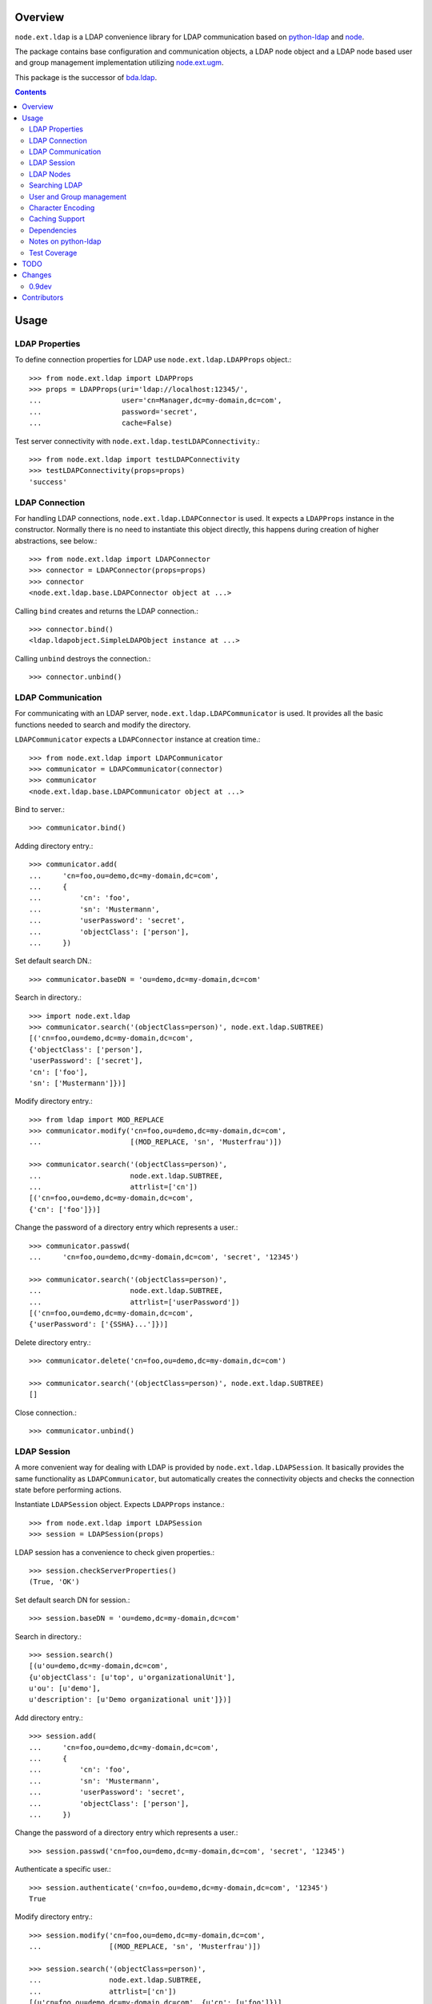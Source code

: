 Overview
========

``node.ext.ldap`` is a LDAP convenience library for LDAP communication based on 
`python-ldap <http://pypi.python.org/pypi/python-ldap>`_ and
`node <http://pypi.python.org/pypi/node>`_.

The package contains base configuration and communication objects, a LDAP node
object and a LDAP node based user and group management implementation utilizing
`node.ext.ugm <http://pypi.python.org/pypi/node.ext.ugm>`_.

.. _`RFC 2251`: http://www.ietf.org/rfc/rfc2251.txt

This package is the successor of 
`bda.ldap <http://pypi.python.org/pypi/bda.ldap>`_.

.. contents::
    :depth: 2


Usage
=====


LDAP Properties
---------------

To define connection properties for LDAP use ``node.ext.ldap.LDAPProps``
object.::

    >>> from node.ext.ldap import LDAPProps    
    >>> props = LDAPProps(uri='ldap://localhost:12345/',
    ...                   user='cn=Manager,dc=my-domain,dc=com',
    ...                   password='secret',
    ...                   cache=False)

Test server connectivity with ``node.ext.ldap.testLDAPConnectivity``.::

    >>> from node.ext.ldap import testLDAPConnectivity
    >>> testLDAPConnectivity(props=props)
    'success'


LDAP Connection
---------------

For handling LDAP connections, ``node.ext.ldap.LDAPConnector`` is used. It
expects a ``LDAPProps`` instance in the constructor. Normally there is no
need to instantiate this object directly, this happens during creation of
higher abstractions, see below.::

    >>> from node.ext.ldap import LDAPConnector
    >>> connector = LDAPConnector(props=props)
    >>> connector
    <node.ext.ldap.base.LDAPConnector object at ...>

Calling ``bind`` creates and returns the LDAP connection.::

    >>> connector.bind()
    <ldap.ldapobject.SimpleLDAPObject instance at ...>

Calling ``unbind`` destroys the connection.::

    >>> connector.unbind()


LDAP Communication
------------------

For communicating with an LDAP server, ``node.ext.ldap.LDAPCommunicator`` is
used. It provides all the basic functions needed to search and modify the
directory.

``LDAPCommunicator`` expects a ``LDAPConnector`` instance at creation time.::

    >>> from node.ext.ldap import LDAPCommunicator
    >>> communicator = LDAPCommunicator(connector)
    >>> communicator
    <node.ext.ldap.base.LDAPCommunicator object at ...>

Bind to server.::

    >>> communicator.bind()

Adding directory entry.::

    >>> communicator.add(
    ...     'cn=foo,ou=demo,dc=my-domain,dc=com',
    ...     {
    ...         'cn': 'foo',
    ...         'sn': 'Mustermann',
    ...         'userPassword': 'secret',
    ...         'objectClass': ['person'],
    ...     })

Set default search DN.::

    >>> communicator.baseDN = 'ou=demo,dc=my-domain,dc=com'

Search in directory.::

    >>> import node.ext.ldap
    >>> communicator.search('(objectClass=person)', node.ext.ldap.SUBTREE)
    [('cn=foo,ou=demo,dc=my-domain,dc=com', 
    {'objectClass': ['person'], 
    'userPassword': ['secret'], 
    'cn': ['foo'], 
    'sn': ['Mustermann']})]

Modify directory entry.::

    >>> from ldap import MOD_REPLACE
    >>> communicator.modify('cn=foo,ou=demo,dc=my-domain,dc=com',
    ...                     [(MOD_REPLACE, 'sn', 'Musterfrau')])
    
    >>> communicator.search('(objectClass=person)',
    ...                     node.ext.ldap.SUBTREE,
    ...                     attrlist=['cn'])
    [('cn=foo,ou=demo,dc=my-domain,dc=com', 
    {'cn': ['foo']})]

Change the password of a directory entry which represents a user.::

    >>> communicator.passwd(
    ...     'cn=foo,ou=demo,dc=my-domain,dc=com', 'secret', '12345')
    
    >>> communicator.search('(objectClass=person)',
    ...                     node.ext.ldap.SUBTREE,
    ...                     attrlist=['userPassword'])
    [('cn=foo,ou=demo,dc=my-domain,dc=com', 
    {'userPassword': ['{SSHA}...']})]

Delete directory entry.::

    >>> communicator.delete('cn=foo,ou=demo,dc=my-domain,dc=com')
    
    >>> communicator.search('(objectClass=person)', node.ext.ldap.SUBTREE)
    []

Close connection.::

    >>> communicator.unbind()


LDAP Session
------------

A more convenient way for dealing with LDAP is provided by
``node.ext.ldap.LDAPSession``. It basically provides the same functionality
as ``LDAPCommunicator``, but automatically creates the connectivity objects
and checks the connection state before performing actions.

Instantiate ``LDAPSession`` object. Expects ``LDAPProps`` instance.::

    >>> from node.ext.ldap import LDAPSession
    >>> session = LDAPSession(props)

LDAP session has a convenience to check given properties.::

    >>> session.checkServerProperties()
    (True, 'OK')

Set default search DN for session.::

    >>> session.baseDN = 'ou=demo,dc=my-domain,dc=com'

Search in directory.::

    >>> session.search()
    [(u'ou=demo,dc=my-domain,dc=com', 
    {u'objectClass': [u'top', u'organizationalUnit'], 
    u'ou': [u'demo'], 
    u'description': [u'Demo organizational unit']})]

Add directory entry.::

    >>> session.add(
    ...     'cn=foo,ou=demo,dc=my-domain,dc=com',
    ...     {
    ...         'cn': 'foo',
    ...         'sn': 'Mustermann',
    ...         'userPassword': 'secret',
    ...         'objectClass': ['person'],
    ...     })

Change the password of a directory entry which represents a user.::

    >>> session.passwd('cn=foo,ou=demo,dc=my-domain,dc=com', 'secret', '12345')

Authenticate a specific user.::

    >>> session.authenticate('cn=foo,ou=demo,dc=my-domain,dc=com', '12345')
    True

Modify directory entry.::
    
    >>> session.modify('cn=foo,ou=demo,dc=my-domain,dc=com',
    ...                [(MOD_REPLACE, 'sn', 'Musterfrau')])
    
    >>> session.search('(objectClass=person)',
    ...                node.ext.ldap.SUBTREE,
    ...                attrlist=['cn'])
    [(u'cn=foo,ou=demo,dc=my-domain,dc=com', {u'cn': [u'foo']})]

Delete directory entry.::

    >>> session.delete('cn=foo,ou=demo,dc=my-domain,dc=com')
    >>> session.search('(objectClass=person)', node.ext.ldap.SUBTREE)
    []

Close session.::

    >>> session.unbind()


LDAP Nodes
----------

One can deal with LDAP entries as node objects. Therefor
``node.ext.ldap.LDAPNode`` is used. To get a clue of the complete
node API, see `node <http://pypi.python.org/pypi/node>`_ package.

Create a LDAP node. The root Node expects the base DN and a ``LDAPProps``
instance.::

    >>> from node.ext.ldap import LDAPNode
    >>> root = LDAPNode('ou=demo,dc=my-domain,dc=com', props=props)

Every LDAP node has a DN and a RDN.::

    >>> root.DN
    u'ou=demo,dc=my-domain,dc=com'
    
    >>> root.rdn_attr
    u'ou'

Directory entry has no children yet.::

    >>> root.keys()
    []
    
Add children to root node.::

    >>> person = LDAPNode()
    >>> person.attrs['objectClass'] = ['person']
    >>> person.attrs['sn'] = 'Mustermann'
    >>> person.attrs['userPassword'] = 'secret'
    >>> root['cn=person1'] = person
    
    >>> person = LDAPNode()
    >>> person.attrs['objectClass'] = ['person']
    >>> person.attrs['sn'] = 'Musterfrau'
    >>> person.attrs['userPassword'] = 'secret'
    >>> root['cn=person2'] = person

If the RDN attribute was not set during node creation, it is computed from
node key and set automatically.::

    >>> person.attrs['cn']
    u'person2'

Some might fetch children DN's by key from LDAP node. This only works for
existing children::

    >>> root.child_dn('cn=person1')
    u'cn=person1,ou=demo,dc=my-domain,dc=com'
    
    >>> root.child_dn('cn=person99')
    Traceback (most recent call last):
      ...
    KeyError: 'cn=person99'

Have a look at the tree.::

    >>> root.printtree()
    <ou=demo,dc=my-domain,dc=com - True>
      <cn=person1,ou=demo,dc=my-domain,dc=com:cn=person1 - True>
      <cn=person2,ou=demo,dc=my-domain,dc=com:cn=person2 - True>

The entries have not been written to the directory yet. When modifying a LDAP
node tree, everything happens im memory. Persisting is done by calling the
tree, or a part of it. You can check sync state of a node with its ``changed``
flag. If changed is ``True`` it means either that the node attributes or node
children has changed::

    >>> root.changed
    True
    
    >>> root()
    >>> root.changed
    False

Modify a LDAP node.::

    >>> person = root['cn=person1']

Modify existing attribute.::

    >>> person.attrs['sn'] = 'Mustermensch'

Add new attribute.::

    >>> person.attrs['description'] = 'Mustermensch description'
    >>> person()

Delete an attribute.::

    >>> del person.attrs['description']
    >>> person()

Delete LDAP node.::

    >>> del root['cn=person2']
    >>> root()
    >>> root.printtree()
    <ou=demo,dc=my-domain,dc=com - False>
      <cn=person1,ou=demo,dc=my-domain,dc=com:cn=person1 - False>


Searching LDAP
--------------

Add some users and groups we'll search for.::

    >>> for i in range(2, 6):
    ...     node = LDAPNode()
    ...     node.attrs['objectClass'] = ['person']
    ...     node.attrs['sn'] = 'Surname %s' % i
    ...     node.attrs['userPassword'] = 'secret%s' % i
    ...     node.attrs['description'] = 'group1'
    ...     root['cn=person%s' % i] = node
    
    >>> node = LDAPNode()
    >>> node.attrs['objectClass'] = ['groupOfNames']
    >>> node.attrs['member'] = [
    ...     root.child_dn('cn=person1'),
    ...     root.child_dn('cn=person2'),
    ... ]
    ... node.attrs['description'] = 'IT'
    >>> root['cn=group1'] = node
    
    >>> node = LDAPNode()
    >>> node.attrs['objectClass'] = ['groupOfNames']
    >>> node.attrs['member'] = [
    ...     root.child_dn('cn=person4'),
    ...     root.child_dn('cn=person5'),
    ... ]
    >>> root['cn=group2'] = node
    
    >>> root()
    >>> root.printtree()
    <ou=demo,dc=my-domain,dc=com - False>
      <cn=person1,ou=demo,dc=my-domain,dc=com:cn=person1 - False>
      <cn=person2,ou=demo,dc=my-domain,dc=com:cn=person2 - False>
      <cn=person3,ou=demo,dc=my-domain,dc=com:cn=person3 - False>
      <cn=person4,ou=demo,dc=my-domain,dc=com:cn=person4 - False>
      <cn=person5,ou=demo,dc=my-domain,dc=com:cn=person5 - False>
      <cn=group1,ou=demo,dc=my-domain,dc=com:cn=group1 - False>
      <cn=group2,ou=demo,dc=my-domain,dc=com:cn=group2 - False>

For defining search criteria LDAP filters are used, which can be combined by
bool operators '&' and '|'.::

    >>> from node.ext.ldap import LDAPFilter
    >>> filter = LDAPFilter('(objectClass=person)')
    >>> filter |= LDAPFilter('(objectClass=groupOfNames)')
    >>> root.search(queryFilter=filter)
    [u'cn=person1', 
    u'cn=person2', 
    u'cn=person3', 
    u'cn=person4', 
    u'cn=person5', 
    u'cn=group1', 
    u'cn=group2']

Define multiple criteria LDAP filter.::

    >>> from node.ext.ldap import LDAPDictFilter
    >>> filter = LDAPDictFilter({'objectClass': ['person'], 'cn': 'person1'})
    >>> root.search(queryFilter=filter)
    [u'cn=person1']

Define a relation LDAP filter. In this case we build a relation between group
'cn' and person 'description'::

    >>> from node.ext.ldap import LDAPRelationFilter
    >>> filter = LDAPRelationFilter(root['cn=group1'], 'cn:description')
    >>> root.search(queryFilter=filter)
    [u'cn=person2', 
    u'cn=person3', 
    u'cn=person4', 
    u'cn=person5']

Different LDAP filter types can be combined.::

    >>> filter &= LDAPFilter('(cn=person2)')
    >>> str(filter) 
    '(&(description=group1)(cn=person2))'

The following keyword arguments are accepted by ``LDAPNode.search``. If multiple keywords are
used, combine search criteria with '&' where appropriate:
    
queryFilter
    Either a LDAP filter instance or a string. If given argument is string type,
    a ``LDAPFilter`` instance is created.
    
criteria
    A dictionary containing search criteria. A ``LDAPDictFilter`` instance is
    created.

attrlist
    List of attribute names to return.
 
relation
    Either ``LDAPRelationFilter`` instance or a string defining the relation.
    If given argument is string type, a ``LDAPRelationFilter`` instance is
    created.
    
relation_node
    In combination with ``relation`` argument, when given as string, use
    ``relation_node`` instead of self for filter creation.  

exact_match
    Flag whether 1-length result is expected. Raises an error if empty result
    or more than one entry found.

or_search
    In combination with ``criteria``, this parameter is passed to the creation
    of LDAPDictFilter controlling whether to combine criteria with '&' or '|'.

You can define search defaults on the node which are always considered when
calling ``search`` on this node. If set, they are always '&' combined with
any (optional) passed filters.

Define the default search scope::

    >>> from node.ext.ldap import SUBTREE
    >>> root.search_scope = SUBTREE

Define default search filter, could be of type LDAPFilter, LDAPDictFilter,
LDAPRelationFilter or string.:

    >>> root.search_filter = LDAPFilter('objectClass=groupOfNames')
    >>> root.search()
    [u'cn=group1', u'cn=group2']

    >>> root.search_filter = None

Define default search criteria as dict.::
    
    >>> root.search_criteria = {'objectClass': 'person'}
    >>> root.search()
    [u'cn=person1', 
    u'cn=person2', 
    u'cn=person3', 
    u'cn=person4', 
    u'cn=person5']

Define default search relation.::

    >>> root.search_relation = \
    ...     LDAPRelationFilter(root['cn=group1'], 'cn:description')
    >>> root.search()
    [u'cn=person2', 
    u'cn=person3', 
    u'cn=person4', 
    u'cn=person5']

Again, like with the keyword arguments, multiple defined defaults are '&'
combined.::

    # empty result, there are no groups with group 'cn' as 'description' 
    >>> root.search_criteria = {'objectClass': 'group'}
    >>> root.search()
    []


User and Group management
-------------------------

LDAP is often used to manage Authentication, thus ``node.ext.ldap`` provides
an API for User and Group management. The API follows the contract of
`node.ext.ugm <http://pypi.python.org/pypi/node.ext.ugm>`_.::

    >>> from node.ext.ldap import ONELEVEL
    >>> from node.ext.ldap.ugm import (
    ...     UsersConfig,
    ...     GroupsConfig,
    ...     RolesConfig,
    ...     Ugm,
    ... )

Instantiate users, groups and roles configuration. They are based on
``PrincipalsConfig`` class and expect this settings:

baseDN
    Principals container base DN.

attrmap
    Principals Attribute map as ``odict.odict``. This object must contain the
    mapping between reserved keys and the real LDAP attribute, as well as
    mappings to all accessible attributes for principal nodes if instantiated
    in strict mode, see below.

scope
    Search scope for principals.

queryFilter
    Search Query filter for principals

objectClasses
    Object classes used for creation of new principals. For some objectClasses
    default value callbacks are registered, which are used to generate default
    values for mandatory attributes if not already set on principal vessel node. 
    
defaults
    Dict like object containing default values for principal creation. A value 
    could either be static or a callable accepting the principals node and the
    new principal id as arguments. This defaults take precedence to defaults
    detected via set object classes.

strict
    Define whether all available principal attributes must be declared in attmap,
    or only reserved ones. Defaults to True.

Reserved attrmap keys for Users, Groups and roles:

id
    The attribute containing the user id (mandatory).

rdn
    The attribute representing the RDN of the node (mandatory)
    XXX: get rid of, should be detected automatically

Reserved attrmap keys for Users:

login
    Alternative login name attribute (optional)

Create config objects.::

    >>> ucfg = UsersConfig(
    ...     baseDN='ou=demo,dc=my-domain,dc=com',
    ...     attrmap={
    ...         'id': 'cn',
    ...         'rdn': 'cn',
    ...         'login': 'sn',
    ...     },
    ...     scope=ONELEVEL,
    ...     queryFilter='(objectClass=person)',
    ...     objectClasses=['person'],
    ...     defaults={},
    ...     strict=False,
    ... )
    
    >>> gcfg = GroupsConfig(
    ...     baseDN='ou=demo,dc=my-domain,dc=com',
    ...     attrmap={
    ...         'id': 'cn',
    ...         'rdn': 'cn',
    ...     },
    ...     scope=ONELEVEL,
    ...     queryFilter='(objectClass=groupOfNames)',
    ...     objectClasses=['groupOfNames'],
    ...     defaults={},
    ...     strict=False,
    ... )

Roles are represented in LDAP like groups. Note, if groups and roles are mixed
up in the same container, make sure that query filter fits. For our demo,
different group object classes are used. Anyway, in real world it might be
worth considering a seperate container for roles.::

    >>> rcfg = GroupsConfig(
    ...     baseDN='ou=demo,dc=my-domain,dc=com',
    ...     attrmap={
    ...         'id': 'cn',
    ...         'rdn': 'cn',
    ...     },
    ...     scope=ONELEVEL,
    ...     queryFilter='(objectClass=groupOfUniqueNames)',
    ...     objectClasses=['groupOfUniqueNames'],
    ...     defaults={},
    ...     strict=False,
    ... )

Instantiate ``Ugm`` object.::

    >>> ugm = Ugm(props=props, ucfg=ucfg, gcfg=gcfg, rcfg=rcfg)
    >>> ugm
    <Ugm object 'None' at ...>

The Ugm object has 2 children, the users container and the groups container.
The are accessible via node API, but also on ``users`` respective ``groups``
attribute.::

    >>> ugm.keys()
    ['users', 'groups']
    
    >>> ugm.users
    <Users object 'users' at ...>
    
    >>> ugm.groups
    <Groups object 'groups' at ...>

Fetch user.::

    >>> user = ugm.users['person1']
    >>> user
    <User object 'person1' at ...>

User attributes. Reserved keys are available on user attributes::

    >>> user.attrs['id']
    u'person1'
    
    >>> user.attrs['login']
    u'Mustermensch'

'login' maps to 'sn'.::

    >>> user.attrs['sn']
    u'Mustermensch'

    >>> user.attrs['login'] = u'Mustermensch1'
    >>> user.attrs['sn']
    u'Mustermensch1'

    >>> user.attrs['description'] = 'Some description'
    >>> user()

Check user credentials.::

    >>> user.authenticate('secret')
    True

Change user password.::

    >>> user.passwd('secret', 'newsecret')
    >>> user.authenticate('newsecret')
    True

Groups user is member of.::

    >>> user.groups
    [<Group object 'group1' at ...>]

Add new User.::

    >>> user = ugm.users.create('person99', sn='Person 99')
    >>> user()
    
    >>> ugm.users.keys()
    [u'person1', 
    u'person2', 
    u'person3', 
    u'person4', 
    u'person5', 
    u'person99']

Delete User.::

    >>> del ugm.users['person99']
    >>> ugm.users()
    >>> ugm.users.keys()
    [u'person1', 
    u'person2', 
    u'person3', 
    u'person4', 
    u'person5']

Fetch Group.::

    >>> group = ugm.groups['group1']

Group members.::

    >>> group.member_ids
    [u'person1', u'person2']
    
    >>> group.users
    [<User object 'person1' at ...>, <User object 'person2' at ...>]  

Add group member.::

    >>> group.add('person3')
    >>> group.member_ids
    [u'person1', u'person2', u'person3']
    
Delete group member.::

    >>> del group['person3']
    >>> group.member_ids
    [u'person1', u'person2']

Group attribute manipulation works the same way as on user objects.

Manage roles for users and groups. Roles can be queried, added and removed via
ugm or principal object. Fetch a user::

    >>> user = ugm.users['person1']

Add role for user via ugm.::

    >>> ugm.add_role('viewer', user)

Add role for user directly.::

    >>> user.add_role('editor')

Query roles for user via ugm.::

    >>> ugm.roles(user)
    [u'viewer', u'editor']

Query roles directly.::

    >>> user.roles
    [u'viewer', u'editor']

Delete role via ugm.::

    >>> ugm.remove_role('viewer', user)
    >>> user.roles
    [u'editor']

Delete role directly.::

    >>> user.remove_role('editor')
    >>> user.roles
    []

Same with group. Fetch a group::

    >>> group = ugm.groups['group1']

Add roles.::

    >>> ugm.add_role('viewer', group)
    >>> group.add_role('editor')
    >>> group.roles
    [u'viewer', u'editor']

Remove roles.::

    >>> ugm.remove_role('viewer', group)
    >>> group.remove_role('editor')
    >>> group.roles
    []


Character Encoding
------------------

LDAP (v3 at least, `RFC 2251`_) uses utf8 string encoding. ``LDAPSession`` and 
``LDAPNode`` do the encoding for you. Consider it a bug, if you receive 
anything else than unicode from ``LDAPSession`` or ``LDAPNode``. The 
``LDAPConnector`` and ``LDAPCommunicator`` are encoding-neutral, they do no 
decoding or encoding.

Unicode strings you pass to nodes or sessions are automatically encoded as uft8
for LDAP. If you feed them ordinary strings they are decoded as utf8 and
reencoded as utf8 to make sure they are utf8 or compatible, e.g. ascii.

If decoding as utf8 fails, the value is assumed to be binary and left 
unaltered. This is not the final behavior since schema parsing is missing.

If you have an LDAP server that does not use utf8, monkey-patch
``node.ext.ldap._node.CHARACTER_ENCODING``.


Caching Support
---------------

``node.ext.ldap`` can cache LDAP searches using ``bda.cache``. You need 
to provide a cache factory utility in you application in order to make caching
work. If you don't, ``node.ext.ldap`` falls back to use ``bda.cache.NullCache``,
which does not cache anything and is just an API placeholder. 

To provide a cache based on ``Memcached`` install memcached server and
configure it. Then you need to provide the factory utility.::

    >>> # Dummy registry.
    >>> from zope.component import registry
    >>> components = registry.Components('comps')
    
    >>> from node.ext.ldap.cache import MemcachedProviderFactory
    >>> cache_factory = MemcachedProviderFactory()
    >>> components.registerUtility(cache_factory)
    
In case of multiple memcached backends on various IPs and ports initialization
of the factory looks like this.::    

    >>> # Dummy registry.
    >>> components = registry.Components('comps')
    
    >>> cache_factory = MemcachedProviderFactory(servers=['10.0.0.10:22122',
    ...                                                   '10.0.0.11:22322'])
    >>> components.registerUtility(cache_factory)


Dependencies
------------

- python-ldap
- node
- node.ext.ldap
- bda.cache


Notes on python-ldap
--------------------

There are different compile issues on different platforms. If you experience
problems with ``python-ldap``, make sure it is available in the python
environment you run buildout in, so it won't be fetched and built by buildout
itself.


Test Coverage
-------------

Summary of the test coverage report::

  lines   cov%   module
      6   100%   node.ext.ldap.__init__
    416   100%   node.ext.ldap._node
    115   100%   node.ext.ldap.base
     13   100%   node.ext.ldap.cache
    101   100%   node.ext.ldap.filter
     46   100%   node.ext.ldap.interfaces
     28   100%   node.ext.ldap.properties 
      6   100%   node.ext.ldap.scope
     60   100%   node.ext.ldap.session
    462   100%   node.ext.ldap.testing.__init__
     27   100%   node.ext.ldap.tests
      1   100%   node.ext.ldap.ugm.__init__
    576   100%   node.ext.ldap.ugm._api
     21   100%   node.ext.ldap.ugm.defaults
     17   100%   node.ext.ldap.ugm.posix
     26   100%   node.ext.ldap.ugm.samba
     21   100%   node.ext.ldap.ugm.shadow


TODO
====

- TLS/SSL Support. in ``LDAPConnector``
  could be useful: python-ldap's class SmartLDAPObject(ReconnectLDAPObject) -
  Mainly the __init__() method does some smarter things like negotiating the
  LDAP protocol version and calling LDAPObject.start_tls_s().
  XXX: SmartLDAPObject has been removed from the most recent python-ldap,
  because of being too buggy.

- define what our retry logic should look like, re-think function of session,
  communicator and connector. (check ldap.ldapobject.ReconnectLDAPObject)
  ideas: more complex retry logic with fallback servers, eg. try immediately
  again, if that fails use backup server, then start to probe other server 
  after a timespan, report status of ldap servers, preferred server, 
  equal servers, load balancing; Are there ldap load balancers to recommend?

- consider search_st with timeout.

- investigate ``ReconnectLDAPObject.set_cache_options``

- check/implement silent sort on only the keys ``LDAPNode.sortonkeys``

- binary attributes: 1. introduce Binary: ``node['cn=foo'].attrs['image']
  = Binary(stream)``, 2. parse ldap schema to identify binary attributes, also
  further types like BOOL

- node.ext.ldap.filter unicode/utf-8

- auto-detection of rdn attribute.

- interactive configuration showing live how many users/groups are found with
  the current config and what a selected user/group would look like

- Scope SUBTREE for Principals containers is not tested properly yet.
  Especially ``__getitem__`` needs a little love.

- Configuration validation for UGM. Add some checks in ``Ugm.__init__`` which
  tries to block stupid configuration.


Changes
=======

0.9dev
------

- refactor form ``bda.ldap``.
  [rnix, chaoflow]


Contributors
============

- Robert Niederreiter <rnix [at] squarewave [dot] at>
- Florian Friesdorf <flo [at] chaoflow [dot] net>
- Jens Klein <jens [at] bluedynamics [dot] com>
- Georg Bernhard <g.bernhard [at] akbild [dot] ac [dot] at>
- Johannes Raggam <johannes [at] bluedynamics [dot] com>
